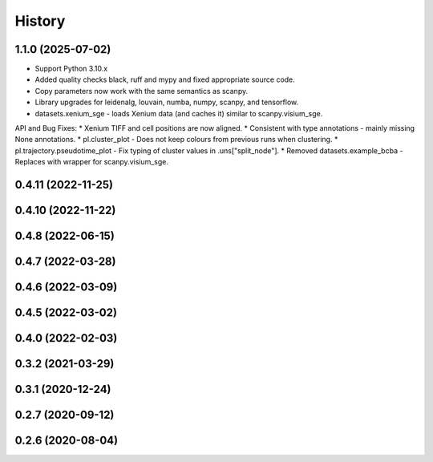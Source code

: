 =======
History
=======

1.1.0 (2025-07-02)
------------------
* Support Python 3.10.x
* Added quality checks black, ruff and mypy and fixed appropriate source code.
* Copy parameters now work with the same semantics as scanpy.
* Library upgrades for leidenalg, louvain, numba, numpy, scanpy, and tensorflow.
* datasets.xenium_sge - loads Xenium data (and caches it) similar to scanpy.visium_sge.

API and Bug Fixes:
* Xenium TIFF and cell positions are now aligned.
* Consistent with type annotations - mainly missing None annotations.
* pl.cluster_plot - Does not keep colours from previous runs when clustering.
* pl.trajectory.pseudotime_plot - Fix typing of cluster values in .uns["split_node"].
* Removed datasets.example_bcba - Replaces with wrapper for scanpy.visium_sge.

0.4.11 (2022-11-25)
------------------

0.4.10 (2022-11-22)
------------------

0.4.8 (2022-06-15)
------------------

0.4.7 (2022-03-28)
------------------

0.4.6 (2022-03-09)
------------------

0.4.5 (2022-03-02)
------------------

0.4.0 (2022-02-03)
------------------

0.3.2 (2021-03-29)
------------------

0.3.1 (2020-12-24)
------------------

0.2.7 (2020-09-12)
------------------

0.2.6 (2020-08-04)
------------------
